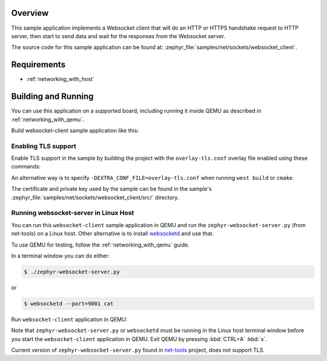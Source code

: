 .. zephyr:code-sample:: sockets-websocket-client
   :name: WebSocket Client
   :relevant-api: bsd_sockets websocket

   Implement a Websocket client that connects to a Websocket server.

Overview
********

This sample application implements a Websocket client that will do an HTTP
or HTTPS handshake request to HTTP server, then start to send data and wait for
the responses from the Websocket server.

The source code for this sample application can be found at:
:zephyr_file:`samples/net/sockets/websocket_client`.

Requirements
************

- :ref:`networking_with_host`

Building and Running
********************

You can use this application on a supported board, including
running it inside QEMU as described in :ref:`networking_with_qemu`.

Build websocket-client sample application like this:

.. zephyr-app-commands::
   :zephyr-app: samples/net/sockets/websocket_client
   :board: <board to use>
   :conf: <config file to use>
   :goals: build
   :compact:

Enabling TLS support
====================

Enable TLS support in the sample by building the project with the
``overlay-tls.conf`` overlay file enabled using these commands:

.. zephyr-app-commands::
   :zephyr-app: samples/net/sockets/websocket_client
   :board: qemu_x86
   :conf: "prj.conf overlay-tls.conf"
   :goals: build
   :compact:

An alternative way is to specify ``-DEXTRA_CONF_FILE=overlay-tls.conf`` when
running ``west build`` or ``cmake``.

The certificate and private key used by the sample can be found in the sample's
:zephyr_file:`samples/net/sockets/websocket_client/src/` directory.


Running websocket-server in Linux Host
======================================

You can run this ``websocket-client`` sample application in QEMU
and run the ``zephyr-websocket-server.py`` (from net-tools) on a Linux host.
Other alternative is to install `websocketd <http://websocketd.com/>`_ and
use that.

To use QEMU for testing, follow the :ref:`networking_with_qemu` guide.

In a terminal window you can do either:

.. code-block:: console

    $ ./zephyr-websocket-server.py

or

.. code-block:: console

    $ websocketd --port=9001 cat

Run ``websocket-client`` application in QEMU:

.. zephyr-app-commands::
   :zephyr-app: samples/net/sockets/websocket_client
   :host-os: unix
   :board: qemu_x86
   :conf: prj.conf
   :goals: run
   :compact:

Note that ``zephyr-websocket-server.py`` or ``websocketd`` must be running in
the Linux host terminal window before you start the ``websocket-client``
application in QEMU. Exit QEMU by pressing :kbd:`CTRL+A` :kbd:`x`.

Current version of ``zephyr-websocket-server.py`` found in
`net-tools <https://github.com/zephyrproject-rtos/net-tools>`_ project, does
not support TLS.
